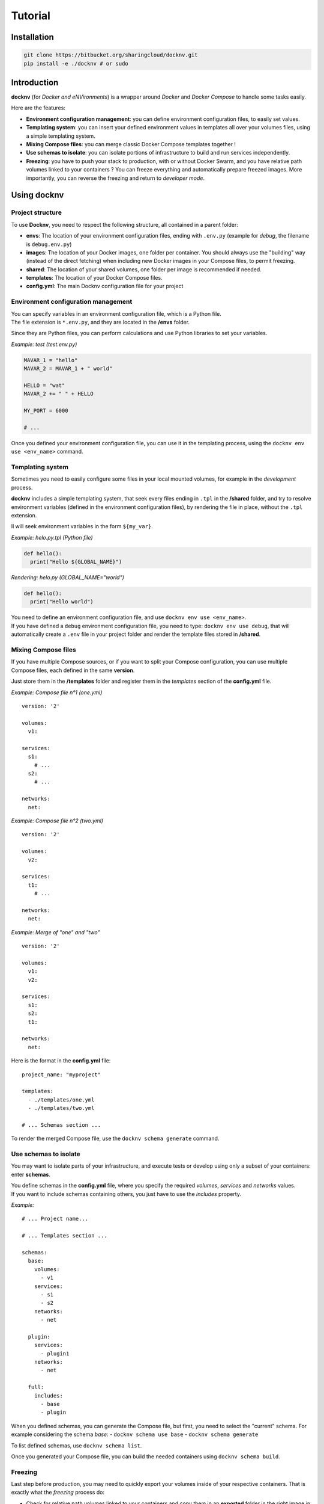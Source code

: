 Tutorial
============

Installation
------------

.. code:: bash

    git clone https://bitbucket.org/sharingcloud/docknv.git
    pip install -e ./docknv # or sudo

Introduction
------------

**docknv** (for *Docker and eNVironments*) is a wrapper around *Docker*
and *Docker Compose* to handle some tasks easily.

Here are the features:

-  **Environment configuration management**: you can define environment
   configuration files, to easily set values.
-  **Templating system**: you can insert your defined environment values
   in templates all over your volumes files, using a simple templating
   system.
-  **Mixing Compose files**: you can merge classic Docker Compose
   templates together !
-  **Use schemas to isolate**: you can isolate portions of
   infrastructure to build and run services independently.
-  **Freezing**: you have to push your stack to production, with or
   without Docker Swarm, and you have relative path volumes linked to
   your containers ? You can freeze everything and automatically prepare
   freezed images. More importantly, you can reverse the freezing and
   return to *developer mode*.

Using docknv
------------

Project structure
~~~~~~~~~~~~~~~~~

To use **Docknv**, you need to respect the following structure, all
contained in a parent folder:

-  **envs**: The location of your environment configuration files,
   ending with ``.env.py`` (example for *debug*, the filename is
   ``debug.env.py``)
-  **images**: The location of your Docker images, one folder per
   container. You should always use the "building" way (instead of the
   direct fetching) when including new Docker images in your Compose
   files, to permit freezing.
-  **shared**: The location of your shared volumes, one folder per image
   is recommended if needed.
-  **templates**: The location of your Docker Compose files.
-  **config.yml**: The main Docknv configuration file for your project

Environment configuration management
~~~~~~~~~~~~~~~~~~~~~~~~~~~~~~~~~~~~

| You can specify variables in an environment configuration file, which
  is a Python file.
| The file extension is ``*.env.py``, and they are located in the
  **/envs** folder.

Since they are Python files, you can perform calculations and use Python
libraries to set your variables.

*Example: test (test.env.py)*

.. code:: python

    MAVAR_1 = "hello"
    MAVAR_2 = MAVAR_1 + " world"

    HELLO = "wat"
    MAVAR_2 += " " + HELLO

    MY_PORT = 6000

    # ...

Once you defined your environment configuration file, you can use it in
the templating process, using the ``docknv env use <env_name>`` command.

Templating system
~~~~~~~~~~~~~~~~~

Sometimes you need to easily configure some files in your local mounted
volumes, for example in the *development* process.

**docknv** includes a simple templating system, that seek every files
ending in ``.tpl`` in the **/shared** folder, and try to resolve
environment variables (defined in the environment configuration files),
by rendering the file in place, without the ``.tpl`` extension.

Il will seek environment variables in the form ``${my_var}``.

*Example: helo.py.tpl (Python file)*

.. code:: python

    def hello():
      print("Hello ${GLOBAL_NAME}")

*Rendering: helo.py (GLOBAL\_NAME="world")*

.. code:: python

    def hello():
      print("Hello world")

| You need to define an environment configuration file, and use
  ``docknv env use <env_name>``.
| If you have defined a ``debug`` environment configuration file, you
  need to type: ``docknv env use debug``, that will automatically create
  a ``.env`` file in your project folder and render the template files
  stored in **/shared**.

Mixing Compose files
~~~~~~~~~~~~~~~~~~~~

If you have multiple Compose sources, or if you want to split your
Compose configuration, you can use multiple Compose files, each defined
in the same **version**.

Just store them in the **/templates** folder and register them in the
*templates* section of the **config.yml** file.

*Example: Compose file n°1 (one.yml)*

::

    version: '2'

    volumes:
      v1:

    services:
      s1:
        # ...
      s2:
        # ...

    networks:
      net:

*Example: Compose file n°2 (two.yml)*

::

    version: '2'

    volumes:
      v2:

    services:
      t1:
        # ...

    networks:
      net:

*Example: Merge of "one" and "two"*

::

    version: '2'

    volumes:
      v1:
      v2:

    services:
      s1:
      s2:
      t1:

    networks:
      net:

Here is the format in the **config.yml** file:

::

    project_name: "myproject"

    templates:
      - ./templates/one.yml
      - ./templates/two.yml

    # ... Schemas section ...

To render the merged Compose file, use the ``docknv schema generate``
command.

Use schemas to isolate
~~~~~~~~~~~~~~~~~~~~~~

You may want to isolate parts of your infrastructure, and execute tests
or develop using only a subset of your containers: enter **schemas**.

| You define schemas in the **config.yml** file, where you specify the
  required *volumes*, *services* and *networks* values.
| If you want to include schemas containing others, you just have to use
  the *includes* property.

*Example:*

::

    # ... Project name...

    # ... Templates section ...

    schemas:
      base:
        volumes:
          - v1
        services:
          - s1
          - s2
        networks:
          - net

      plugin:
        services:
          - plugin1
        networks:
          - net

      full:
        includes:
          - base
          - plugin

When you defined schemas, you can generate the Compose file, but first,
you need to select the "current" schema. For example considering the
schema *base*: - ``docknv schema use base`` - ``docknv schema generate``

To list defined schemas, use ``docknv schema list``.

Once you generated your Compose file, you can build the needed
containers using ``docknv schema build``.

Freezing
~~~~~~~~

Last step before production, you may need to quickly export your volumes
inside of your respective containers. That is exactly what the
*freezing* process do:

-  Check for relative path volumes linked to your containers and copy
   them in an **exported** folder in the right image in the **/images**
   folder.
-  Edit the respective Docker files (that is why the "building" way is
   recommended instead of the quick pulling way by specifying a
   ``build`` property for each container in your Compose files)
-  Removing the volume entries from the current Docker Compose file
   (``.docker-compose.yml``)

That's it. So here is the workflow if you want to push your stack in
freeze mode, using schema ``base``:

.. code:: bash

      # You may want to use another env file
      docknv env use preprod

      # Select your schema
      docknv schema use base

      # Generate compose
      docknv schema generate

      # Freeze everything and rebuild
      docknv export --build

      # Start !
      docknv compose up

You can reverse the operation and remove the modifications of the
respective Dockerfiles and recreate a Compose file using the
``docknv export --clean`` command.

Configuration syntax example - config.yml
~~~~~~~~~~~~~~~~~~~~~~~~~~~~~~~~~~~~~~~~~

Here is a **config.yml** example.

::

    project_name: myprojectname

    templates:
      - ./template/tpl1.yml
      - ./template/tpl2.yml
      # ...

    schemas:
      one:
        services:
          - a
          - b
        networks:
          # ...
        volumes:
          # ...

      two:
        services:
          # ...
